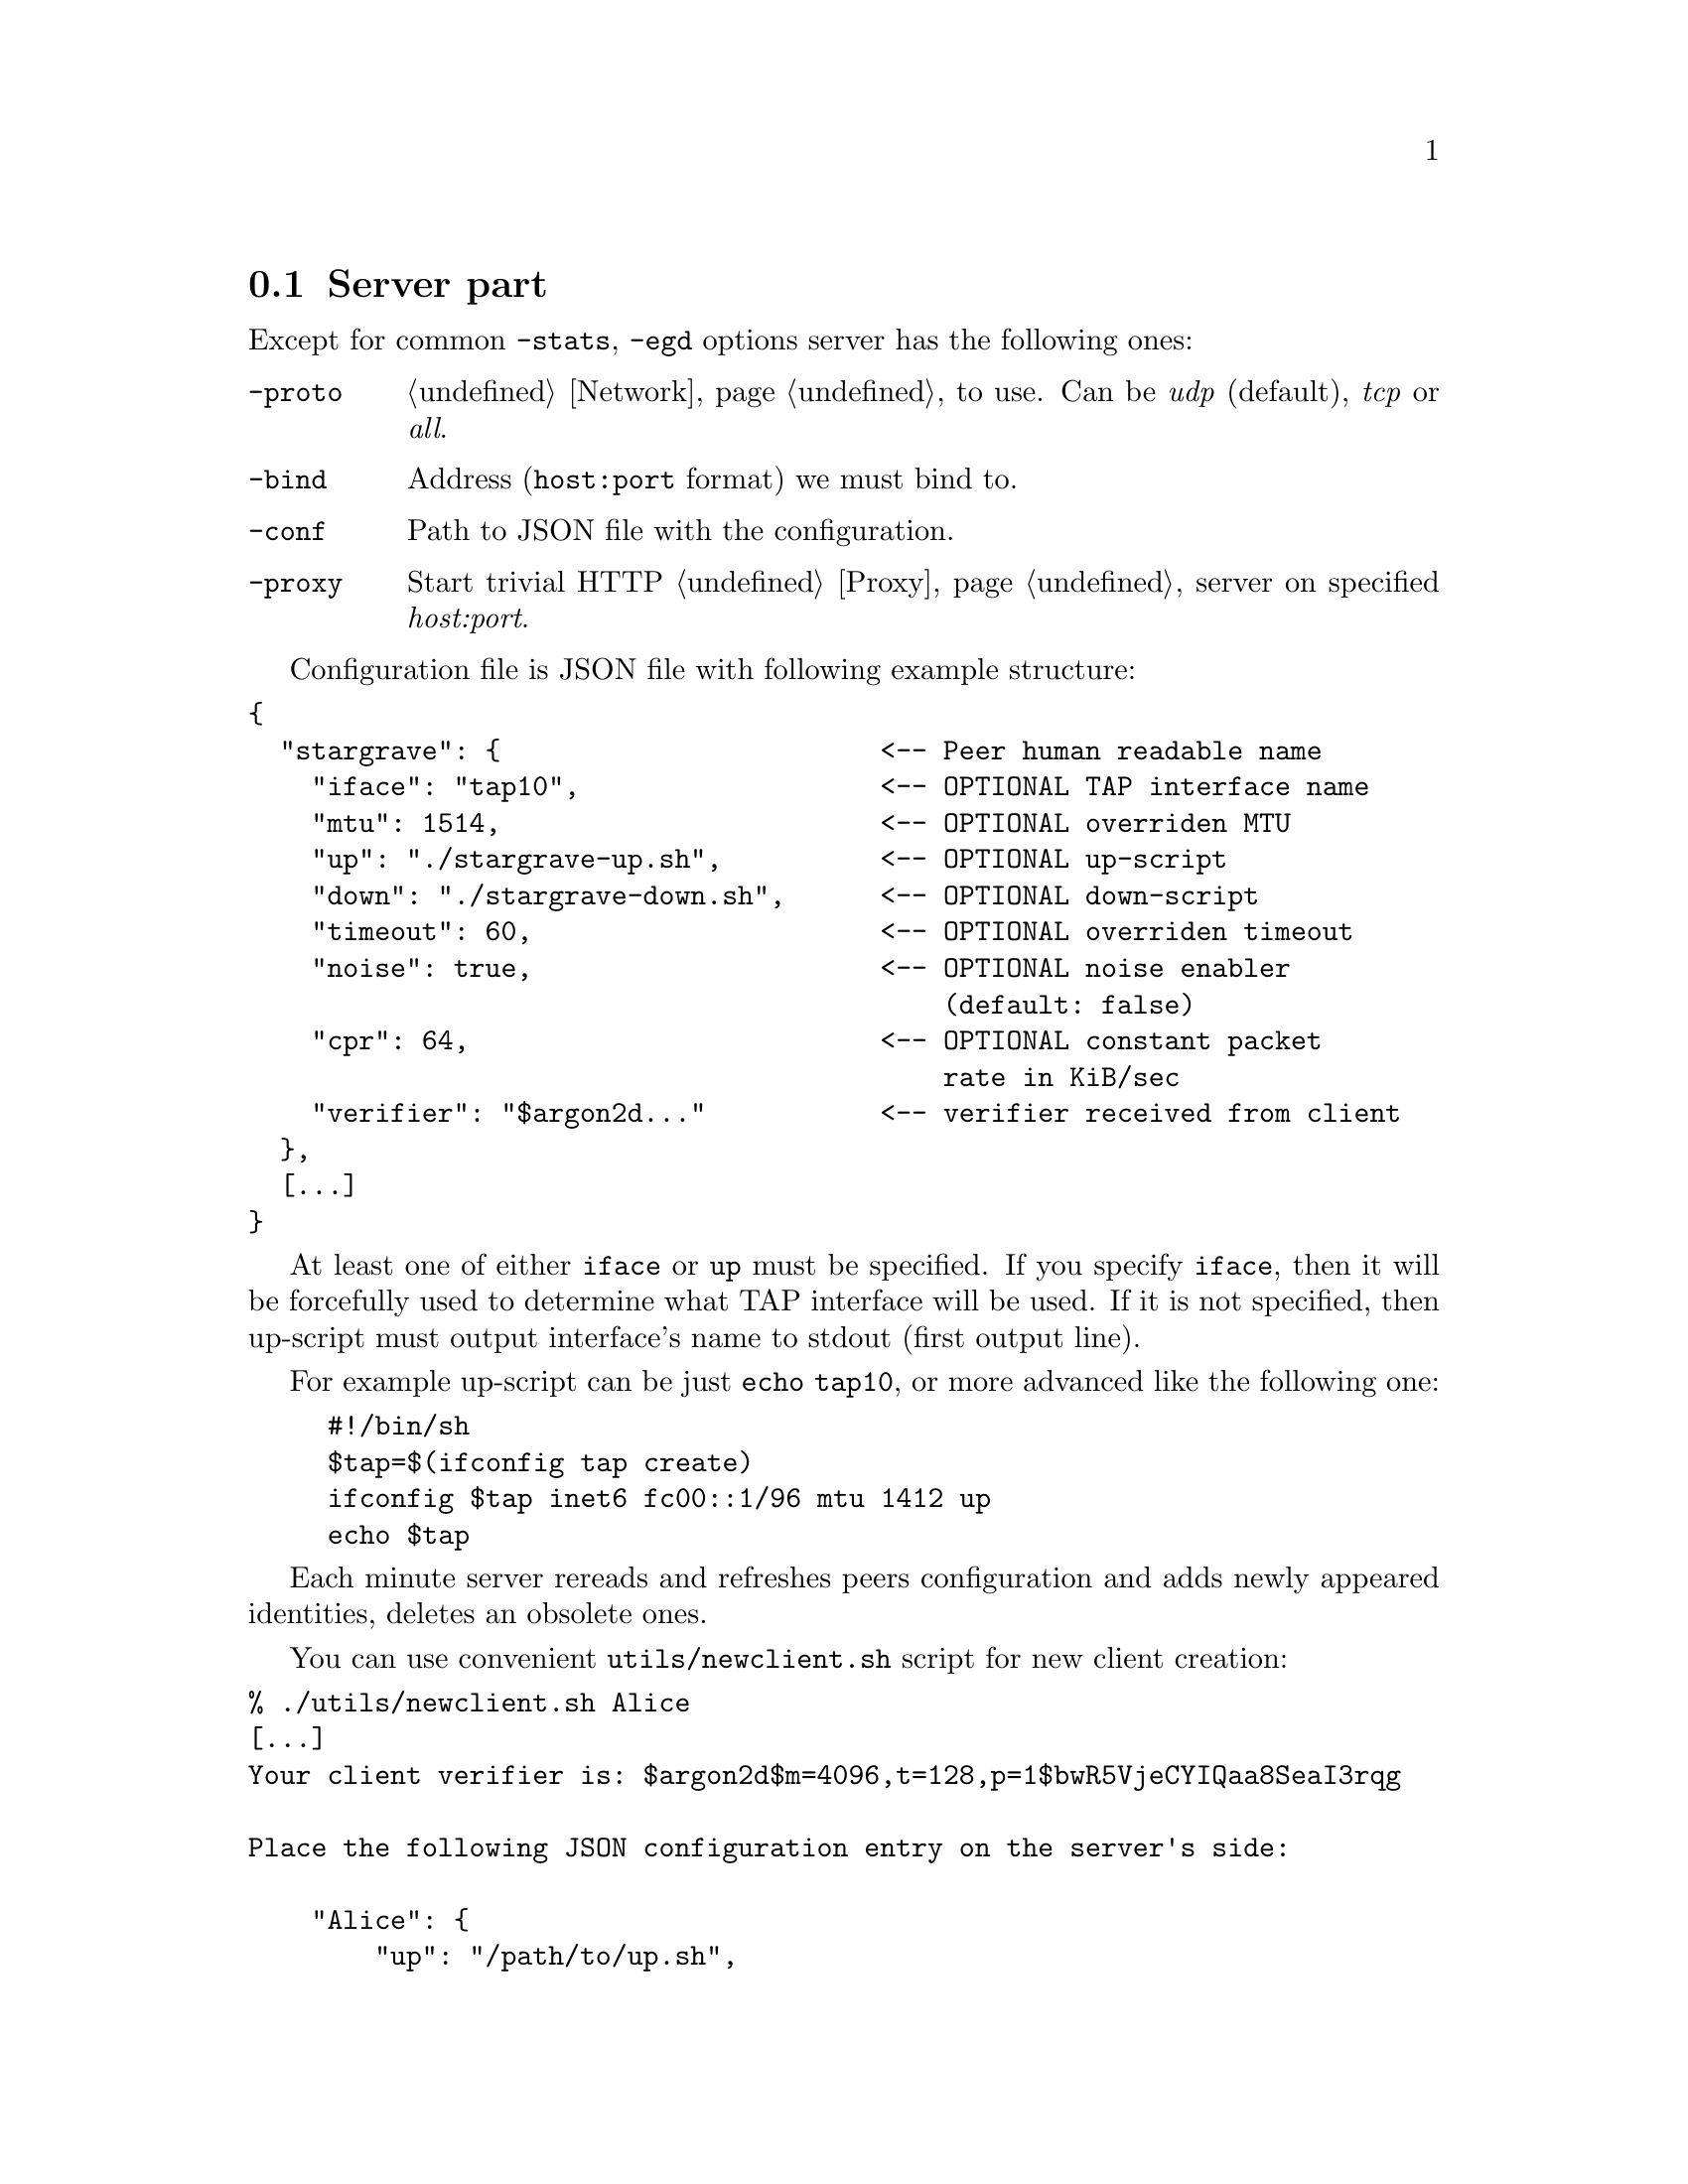 @node Server
@section Server part

Except for common @code{-stats}, @code{-egd} options server has the
following ones:

@table @code

@item -proto
@ref{Network, network protocol} to use. Can be @emph{udp} (default),
@emph{tcp} or @emph{all}.

@item -bind
Address (@code{host:port} format) we must bind to.

@item -conf
Path to JSON file with the configuration.

@item -proxy
Start trivial HTTP @ref{Proxy} server on specified @emph{host:port}.

@end table

Configuration file is JSON file with following example structure:

@verbatim
{
  "stargrave": {                        <-- Peer human readable name
    "iface": "tap10",                   <-- OPTIONAL TAP interface name
    "mtu": 1514,                        <-- OPTIONAL overriden MTU
    "up": "./stargrave-up.sh",          <-- OPTIONAL up-script
    "down": "./stargrave-down.sh",      <-- OPTIONAL down-script
    "timeout": 60,                      <-- OPTIONAL overriden timeout
    "noise": true,                      <-- OPTIONAL noise enabler
                                            (default: false)
    "cpr": 64,                          <-- OPTIONAL constant packet
                                            rate in KiB/sec
    "verifier": "$argon2d..."           <-- verifier received from client
  },
  [...]
}
@end verbatim

At least one of either @code{iface} or @code{up} must be specified. If
you specify @code{iface}, then it will be forcefully used to determine
what TAP interface will be used. If it is not specified, then up-script
must output interface's name to stdout (first output line).

For example up-script can be just @code{echo tap10}, or more advanced
like the following one:

@example
#!/bin/sh
$tap=$(ifconfig tap create)
ifconfig $tap inet6 fc00::1/96 mtu 1412 up
echo $tap
@end example

Each minute server rereads and refreshes peers configuration and adds
newly appeared identities, deletes an obsolete ones.

You can use convenient @code{utils/newclient.sh} script for new client
creation:

@verbatim
% ./utils/newclient.sh Alice
[...]
Your client verifier is: $argon2d$m=4096,t=128,p=1$bwR5VjeCYIQaa8SeaI3rqg

Place the following JSON configuration entry on the server's side:

    "Alice": {
        "up": "/path/to/up.sh",
        "iface": "or TAP interface name",
        "verifier": "$argon2d$m=4096,t=128,p=1$bwR5VjeCYIQaa8SeaI3rqg$KCNIqfS4DGsBTtVytamAzcISgrlEWvNxan1UfBrFu10"
    }
[...]
@end verbatim
